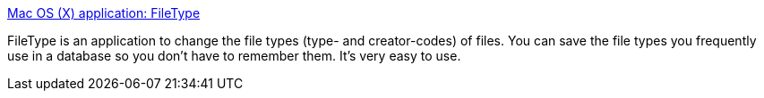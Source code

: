 :jbake-type: post
:jbake-status: published
:jbake-title: Mac OS (X) application: FileType
:jbake-tags: software,freeware,macosx,system,file,_mois_mars,_année_2005
:jbake-date: 2005-03-21
:jbake-depth: ../
:jbake-uri: shaarli/1111397724000.adoc
:jbake-source: https://nicolas-delsaux.hd.free.fr/Shaarli?searchterm=http%3A%2F%2Fwww.frederikseiffert.de%2Ffiletype%2F&searchtags=software+freeware+macosx+system+file+_mois_mars+_ann%C3%A9e_2005
:jbake-style: shaarli

http://www.frederikseiffert.de/filetype/[Mac OS (X) application: FileType]

FileType is an application to change the file types (type- and creator-codes) of files. You can save the file types you frequently use in a database so you don't have to remember them. It's very easy to use.
